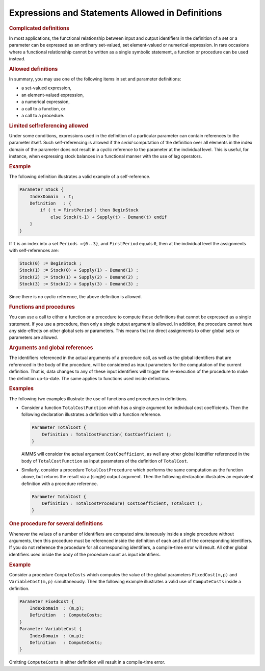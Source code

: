 .. _sec:nonproc.allowed:

Expressions and Statements Allowed in Definitions
=================================================

.. rubric:: Complicated definitions

In most applications, the functional relationship between input and
output identifiers in the definition of a set or a parameter can be
expressed as an ordinary set-valued, set element-valued or numerical
expression. In rare occasions where a functional relationship cannot be
written as a single symbolic statement, a function or procedure can be
used instead.

.. rubric:: Allowed definitions

In summary, you may use one of the following items in set and parameter
definitions:

-  a set-valued expression,

-  an element-valued expression,

-  a numerical expression,

-  a call to a function, or

-  a call to a procedure.

.. rubric:: Limited selfreferencing allowed

Under some conditions, expressions used in the definition of a
particular parameter can contain references to the parameter itself.
Such self-referencing is allowed if the *serial* computation of the
definition over all elements in the index domain of the parameter does
not result in a cyclic reference to the parameter at the individual
level. This is useful, for instance, when expressing stock balances in a
functional manner with the use of lag operators.

.. rubric:: Example

The following definition illustrates a valid example of a
self-reference.

.. code-block:: aimms

	Parameter Stock {
	    IndexDomain  : t;
	    Definition   : {
	        if ( t = FirstPeriod ) then BeginStock
	            else Stock(t-1) + Supply(t) - Demand(t) endif
	    }
	}

If ``t`` is an index into a set ``Periods =``\ ``{0..3}``, and
``FirstPeriod`` equals ``0``, then at the individual level the
assignments with self-references are:

.. code-block:: aimms

	Stock(0) := BeginStock ;
	Stock(1) := Stock(0) + Supply(1) - Demand(1) ;
	Stock(2) := Stock(1) + Supply(2) - Demand(2) ;
	Stock(3) := Stock(2) + Supply(3) - Demand(3) ;

Since there is no cyclic reference, the above definition is allowed.

.. rubric:: Functions and procedures

You can use a call to either a function or a procedure to compute those
definitions that cannot be expressed as a single statement. If you use a
procedure, then only a single output argument is allowed. In addition,
the procedure cannot have any side-effects on other global sets or
parameters. This means that no direct assignments to other global sets
or parameters are allowed.

.. rubric:: Arguments and global references

The identifiers referenced in the actual arguments of a procedure call,
as well as the global identifiers that are referenced in the body of the
procedure, will be considered as input parameters for the computation of
the current definition. That is, data changes to any of these input
identifiers will trigger the re-execution of the procedure to make the
definition up-to-date. The same applies to functions used inside
definitions.

.. rubric:: Examples

The following two examples illustrate the use of functions and
procedures in definitions.

-  Consider a function ``TotalCostFunction`` which has a single argument
   for individual cost coefficients. Then the following declaration
   illustrates a definition with a function reference.

   .. code-block:: aimms
   
   	Parameter TotalCost {
   	    Definition : TotalCostFunction( CostCoefficient );
   	}

   AIMMS will consider the actual argument ``CostCoefficient``, as well
   any other global identifier referenced in the body of
   ``TotalCostFunction`` as input parameters of the definition of
   ``TotalCost``.

-  Similarly, consider a procedure ``TotalCostProcedure`` which performs
   the same computation as the function above, but returns the result
   via a (single) output argument. Then the following declaration
   illustrates an equivalent definition with a procedure reference.

   .. code-block:: aimms
   
   	Parameter TotalCost {
   	    Definition : TotalCostProcedure( CostCoefficient, TotalCost );
   	}

.. rubric:: One procedure for several definitions

Whenever the values of a number of identifiers are computed
simultaneously inside a single procedure without arguments, then this
procedure must be referenced inside the definition of each and all of
the corresponding identifiers. If you do not reference the procedure for
all corresponding identifiers, a compile-time error will result. All
other global identifiers used inside the body of the procedure count as
input identifiers.

.. rubric:: Example

Consider a procedure ``ComputeCosts`` which computes the value of the
global parameters ``FixedCost(m,p)`` and ``VariableCost(m,p)``
simultaneously. Then the following example illustrates a valid use of
``ComputeCosts`` inside a definition.

.. code-block:: aimms

	Parameter FixedCost {
	    IndexDomain  : (m,p);
	    Definition   : ComputeCosts;
	}
	Parameter VariableCost {
	    IndexDomain  : (m,p);
	    Definition   : ComputeCosts;
	}

Omitting ``ComputeCosts`` in either definition will result in a
compile-time error.